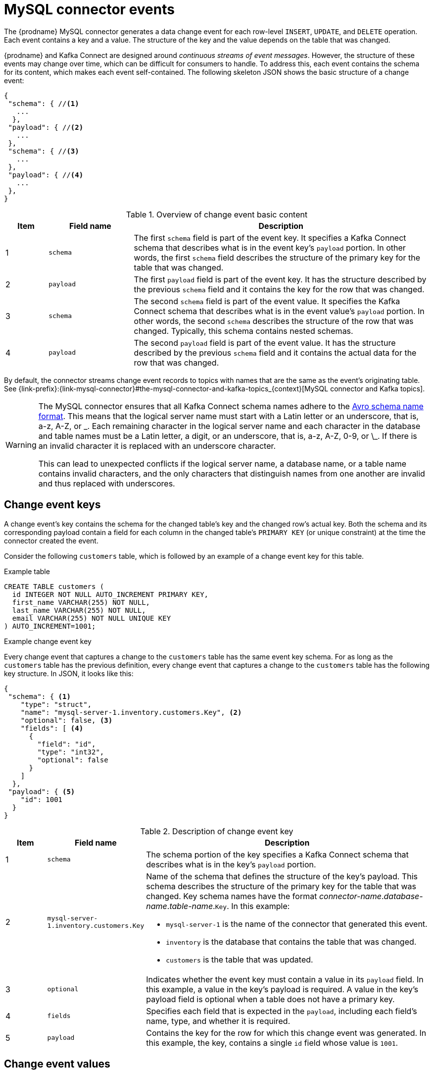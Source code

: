 // Metadata created by nebel
//
[id="mysql-connector-events_{context}"]
= MySQL connector events

The {prodname} MySQL connector generates a data change event for each row-level `INSERT`, `UPDATE`, and `DELETE` operation. Each event contains a key and a value. The structure of the key and the value depends on the table that was changed. 

{prodname} and Kafka Connect are designed around _continuous streams of event messages_. However, the structure of these events may change over time, which can be difficult for consumers to handle. To address this, each event contains the schema for its content, which makes each event self-contained. The following skeleton JSON shows the basic structure of a change event: 

[source,json,index=0]
----
{
 "schema": { //<1>
   ...
  },
 "payload": { //<2>
   ...
 },
 "schema": { //<3> 
   ...
 },
 "payload": { //<4>
   ...
 },
}
----

.Overview of change event basic content
[cols="1,2,7",options="header"]
|===
|Item |Field name |Description

|1
|`schema`
|The first `schema` field is part of the event key. It specifies a Kafka Connect schema that describes what is in the event key's `payload` portion. In other words, the first `schema` field describes the structure of the primary key for the table that was changed.

|2
|`payload`
|The first `payload` field is part of the event key. It has the structure described by the previous `schema` field and it contains the key for the row that was changed. 

|3
|`schema`
|The second `schema` field is part of the event value. It specifies the Kafka Connect schema that describes what is in the event value's `payload` portion. In other words, the second `schema` describes the structure of the row that was changed. Typically, this schema contains nested schemas. 

|4
|`payload`
|The second `payload` field is part of the event value. It has the structure described by the previous `schema` field and it contains the actual data for the row that was changed.

|===

By default, the connector streams change event records to topics with names that are the same as the event's originating table. See {link-prefix}:{link-mysql-connector}#the-mysql-connector-and-kafka-topics_{context}[MySQL connector and Kafka topics].

[WARNING]
====
The MySQL connector ensures that all Kafka Connect schema names adhere to the link:http://avro.apache.org/docs/current/spec.html#names[Avro schema name format]. This means that the logical server name must start with a Latin letter or an underscore, that is, a-z, A-Z, or \_. Each remaining character in the logical server name and each character in the database and table names must be a Latin letter, a digit, or an underscore, that is, a-z, A-Z, 0-9, or \_. If there is an invalid character it is replaced with an underscore character.

This can lead to unexpected conflicts if the logical server name, a database name, or a table name contains invalid characters, and the only characters that distinguish names from one another are invalid and thus replaced with underscores.
====

== Change event keys

A change event's key contains the schema for the changed table's key and the changed row's actual key. Both the schema and its corresponding payload contain a field for each column in the changed table's `PRIMARY KEY` (or unique constraint) at the time the connector created the event.

Consider the following `customers` table, which is followed by an example of a change event key for this table. 

.Example table
[source,sql]
----
CREATE TABLE customers (
  id INTEGER NOT NULL AUTO_INCREMENT PRIMARY KEY,
  first_name VARCHAR(255) NOT NULL,
  last_name VARCHAR(255) NOT NULL,
  email VARCHAR(255) NOT NULL UNIQUE KEY
) AUTO_INCREMENT=1001;
----

.Example change event key
Every change event that captures a change to the `customers` table has the same event key schema. For as long as the `customers` table has the previous definition, every change event that captures a change to the `customers` table has the following key structure. In JSON, it looks like this:

[source,json,index=0]
----
{
 "schema": { <1>
    "type": "struct",
    "name": "mysql-server-1.inventory.customers.Key", <2>
    "optional": false, <3>
    "fields": [ <4>
      {
        "field": "id",
        "type": "int32",
        "optional": false
      }
    ]
  },
 "payload": { <5>
    "id": 1001
  }
}
----

.Description of change event key
[cols="1,2,7",options="header"]
|===
|Item |Field name |Description

|1
|`schema`
|The schema portion of the key specifies a Kafka Connect schema that describes what is in the key's `payload` portion. 

|2
|`mysql-server-1.inventory.customers.Key`
a|Name of the schema that defines the structure of the key's payload. This schema describes the structure of the primary key for the table that was changed. Key schema names have the format _connector-name_._database-name_._table-name_.`Key`. In this example: + 

* `mysql-server-1` is the name of the connector that generated this event. + 
* `inventory` is the database that contains the table that was changed. +
* `customers` is the table that was updated.

|3
|`optional`
|Indicates whether the event key must contain a value in its `payload` field. In this example, a value in the key's payload is required. A value in the key's payload field is optional when a table does not have a primary key.

|4
|`fields` 
|Specifies each field that is expected in the `payload`, including each field's name, type, and whether it is required.

|5
|`payload`
|Contains the key for the row for which this change event was generated. In this example, the key, contains a single `id` field whose value is `1001`.

|===

== Change event values

The value in a change event is a bit more complicated than the key. Like the key, the value has a `schema` section and a `payload` section. The `schema` section contains the schema that describes the `Envelope` structure of the `payload` section, including its nested fields. Change events for operations that create, update or delete data all have a value payload with an envelope structure. 

Consider the same sample table that was used to show an example of a change event key: 

[source,sql]
----
CREATE TABLE customers (
  id INTEGER NOT NULL AUTO_INCREMENT PRIMARY KEY,
  first_name VARCHAR(255) NOT NULL,
  last_name VARCHAR(255) NOT NULL,
  email VARCHAR(255) NOT NULL UNIQUE KEY
) AUTO_INCREMENT=1001;
----

The value portion of a change event for a change to this table is described for each event type: 

* <<mysql-create-events,_create_ events>>
* <<mysql-update-events,_update_ events>>
* <<mysql-delete-events,_delete_ events>>

[id="mysql-create-events"]
=== _create_ events

The following example shows the value portion of a change event that the connector generates for an operation that creates data in the `customers` table: 

[source,json,options="nowrap",subs="+attributes"]
----
{
  "schema": { // <1>
    "type": "struct",
    "fields": [
      {
        "type": "struct",
        "fields": [
          {
            "type": "int32",
            "optional": false,
            "field": "id"
          },
          {
            "type": "string",
            "optional": false,
            "field": "first_name"
          },
          {
            "type": "string",
            "optional": false,
            "field": "last_name"
          },
          {
            "type": "string",
            "optional": false,
            "field": "email"
          }
        ],
        "optional": true,
        "name": "mysql-server-1.inventory.customers.Value", // <2>
        "field": "before"
      },
      {
        "type": "struct",
        "fields": [
          {
            "type": "int32",
            "optional": false,
            "field": "id"
          },
          {
            "type": "string",
            "optional": false,
            "field": "first_name"
          },
          {
            "type": "string",
            "optional": false,
            "field": "last_name"
          },
          {
            "type": "string",
            "optional": false,
            "field": "email"
          }
        ],
        "optional": true,
        "name": "mysql-server-1.inventory.customers.Value", // <2>
        "field": "after"
      },
      {
        "type": "struct",
        "fields": [
          {
            "type": "string",
            "optional": false,
            "field": "version"
          },
          {
            "type": "string",
            "optional": false,
            "field": "connector"
          },
          {
            "type": "string",
            "optional": false,
            "field": "name"
          },
          {
            "type": "int64",
            "optional": false,
            "field": "ts_ms"
          },
          {
            "type": "boolean",
            "optional": true,
            "default": false,
            "field": "snapshot"
          },
          {
            "type": "string",
            "optional": false,
            "field": "db"
          },
          {
            "type": "string",
            "optional": true,
            "field": "table"
          },
          {
            "type": "int64",
            "optional": false,
            "field": "server_id"
          },
          {
            "type": "string",
            "optional": true,
            "field": "gtid"
          },
          {
            "type": "string",
            "optional": false,
            "field": "file"
          },
          {
            "type": "int64",
            "optional": false,
            "field": "pos"
          },
          {
            "type": "int32",
            "optional": false,
            "field": "row"
          },
          {
            "type": "int64",
            "optional": true,
            "field": "thread"
          },
          {
            "type": "string",
            "optional": true,
            "field": "query"
          }
        ],
        "optional": false,
        "name": "io.product.connector.mysql.Source", // <2>
        "field": "source"
      },
      {
        "type": "string",
        "optional": false,
        "field": "op"
      },
      {
        "type": "int64",
        "optional": true,
        "field": "ts_ms"
      }
    ],
    "optional": false,
    "name": "mysql-server-1.inventory.customers.Envelope" // <2>
  },
  "payload": { // <3>
    "op": "c", // <4>
    "ts_ms": 1465491411815, // <5>
    "before": null, // <6>
    "after": { // <7>
      "id": 1004,
      "first_name": "Anne",
      "last_name": "Kretchmar",
      "email": "annek@noanswer.org"
    },
    "source": { // <8>
      "version": "{debezium-version}",
      "connector": "mysql",
      "name": "mysql-server-1",
      "ts_ms": 0,
      "snapshot": false,
      "db": "inventory",
      "table": "customers",
      "server_id": 0,
      "gtid": null,
      "file": "mysql-bin.000003",
      "pos": 154,
      "row": 0,
      "thread": 7,
      "query": "INSERT INTO customers (first_name, last_name, email) VALUES ('Anne', 'Kretchmar', 'annek@noanswer.org')"
    }
  }
}
----

.Descriptions of _create_ event value fields
[cols="1,2,7",options="header"]
|===
|Item |Field name |Description

|1
|`schema`
|The value's schema, which describes the structure of the value's payload. A change event's value schema is the same in every change event that the connector generates for a particular table. 

|2
|`name`
a|In the `schema` section, each `name` field specifies the schema for a field in the value's payload. In this example: 

* `mysql-server-1.inventory.customers.Value` is the schema for the payload's `before` and `after` fields. This schema is specific to the `customers` table.

* `io.product.connector.mysql.Source` is the schema for the payload's `source` field. This schema is specific to the MySQL connector. The connector uses it for all events that it generates. 

* `mysql-server-1.inventory.customers.Envelope` is the schema for the overall structure of the payload, where `mysql-server-1` is the connector name, `inventory` is the database, and `customers` is the table.

ifdef::community[]
Names of schemas for `before` and `after` fields are of the form `_logicalName_._tableName_.Value`, which ensures that the schema name is unique in the database. This means that when using the {link-prefix}:{link-avro-serialization}[Avro converter], the resulting Avro schema for each table in each logical source has its own evolution and history.
endif::community[]

|3
|`payload`
|The value's actual data. This is the information that the change event is providing. 

ifdef::community[]
It may appear that the JSON representations of the events are much larger than the rows they describe. This is because the JSON representation must include the schema and the payload portions of the message.
However, by using the {link-prefix}:{link-avro-serialization}[Avro converter], you can significantly decrease the size of the messages that the connector streams to Kafka topics.
====
endif::community[]

|4
|`op`
a| Mandatory string that describes the type of operation that caused the connector to generate the event. In this example, `c` indicates that the operation created a row. Valid values are: 

* `c` = create
* `u` = update
* `d` = delete
* `r` = read (applies to only snapshots)

|5
|`ts_ms`
a| Optional field that displays the time at which the connector processed the event. The time is based on the system clock in the JVM running the Kafka Connect task.

|6
|`before`
| An optional field that specifies the state of the row before the event occurred. When the `op` field is `c` for create, as it is in this example, the `before` field is `null` since this change event is for new content. 

|7
|`after`
| An optional field that specifies the state of the row after the event occurred. In this example, the `after` field contains the values of the new row's `id`, `first_name`, `last_name`, and `email` columns.

|8
|`source`
a| Mandatory field that describes the source metadata for the event. The `source` structure shows information about MySQL’s record of this change, which provides traceability. It also has information you can use to compare to other events in this and other topics to know whether this event occurred before, after, or as part of the same MySQL commit as other events. The source metadata includes: 

* {prodname} version
* Connector name
* binlog name where the event was recorded
* binlog position
* Row within the event
* If the event was part of a snapshot
* Name of the database and table that contain the new row
* ID of the MySQL thread that created the event (non-snapshot only)
* MySQL server ID (if available)
* Timestamp

If the {link-prefix}:{link-mysql-connector}#enable-query-log-events-for-cdc_{context}[`binlog_rows_query_log_events`] MySQL configuration option is enabled and the connector configuration `include.query` property is enabled, the `source` field also provides the `query` field, which contains the original SQL statement that caused the change event.

|===

[id="mysql-update-events"]
=== _update_ events

The value of a change event for an update in the sample `customers` table has the same schema as a _create_ event for that table. Likewise, the event value's payload has the same structure. However, the event value payload contains different values in an _update_ event. Here is an example of a change event value in an event that the connector generates for an update in the `customers` table: 

[source,json,options="nowrap",subs="+attributes"]
----
{
  "schema": { ... },
  "payload": {
    "before": { // <1>
      "id": 1004,
      "first_name": "Anne",
      "last_name": "Kretchmar",
      "email": "annek@noanswer.org"
    },
    "after": { // <2>
      "id": 1004,
      "first_name": "Anne Marie",
      "last_name": "Kretchmar",
      "email": "annek@noanswer.org"
    },
    "source": { // <3>
      "version": "{debezium-version}",
      "name": "mysql-server-1",
      "connector": "mysql",
      "name": "mysql-server-1",
      "ts_ms": 1465581,
      "snapshot": false,
      "db": "inventory",
      "table": "customers",
      "server_id": 223344,
      "gtid": null,
      "file": "mysql-bin.000003",
      "pos": 484,
      "row": 0,
      "thread": 7,
      "query": "UPDATE customers SET first_name='Anne Marie' WHERE id=1004"
    },
    "op": "u", // <4>
    "ts_ms": 1465581029523 
  }
}
----

.Descriptions of _update_ event value fields
[cols="1,2,7",options="header"]
|===
|Item |Field name |Description

|1
|`before`
|An optional field that specifies the state of the row before the event occurred. In an _update_ event value, the `before` field contains a field for each table column and the value that was in that column before the database commit. In this example, the `first_name` value is `Anne.`

|2
|`after`
| An optional field that specifies the state of the row after the event occurred. You can compare the `before` and `after` structures to determine what the update to this row was. In the example, the `first_name` value is now `Anne Marie`. 

|3
|`source`
a|Mandatory field that describes the source metadata for the event. The `source` field structure has the same fields as in a _create_ event, but some values are different, for example, the sample _update_ event is from a different position in the binlog. The source metadata includes: 

* {prodname} version
* Connector name
* binlog name where the event was recorded
* binlog position
* Row within the event
* If the event was part of a snapshot
* Name of the database and table that contain the updated row
* ID of the MySQL thread that created the event (non-snapshot only)
* MySQL server ID (if available)
* Timestamp

If the {link-prefix}:{link-mysql-connector}#enable-query-log-events-for-cdc_{context}[`binlog_rows_query_log_events`] MySQL configuration option is enabled and the connector configuration `include.query` property is enabled, the `source` field also provides the `query` field, which contains the original SQL statement that caused the change event.

|4
|`op`
a|Mandatory string that describes the type of operation. In an _update_ event value, the `op` field value is `u`, signifying that this row changed because of an update.

|===

[NOTE]
====
Updating the columns for a row's primary/unique key changes the value of the row's key. When a key changes, {prodname} outputs _three_ events: a `DELETE` event and a {link-prefix}:{link-mysql-connector}#mysql-tombstone-events[tombstone event] with the old key for the row, followed by an event with the new key for the row. Details are in the next section. 
====

[id="mysql-primary-key-updates"]
=== Primary key updates

An `UPDATE` operation that changes a row's primary key field(s) is known
as a primary key change. For a primary key change, in place of sending an `UPDATE` event record, the connector sends a `DELETE` event record for the old key and a `CREATE` event record for the new (updated) key. These events have the usual structure and content, and in addition, each one has a message header related to the primary key change: 

* The `DELETE` event record has `__debezium.newkey` as a message header. The value of this header is the new primary key for the updated row.

* The `CREATE` event record has `__debezium.oldkey` as a message header. The value of this header is the previous (old) primary key that the updated row had.

[id="mysql-delete-events"]
=== _delete_ events

The value in a _delete_ change event has the same `schema` portion as _create_ and _update_ events for the same table. The `payload` portion in a _delete_ event for the sample `customers` table looks like this:  

[source,json,options="nowrap",subs="+attributes"]
----
{
  "schema": { ... },
  "payload": {
    "before": { // <1>
      "id": 1004,
      "first_name": "Anne Marie",
      "last_name": "Kretchmar",
      "email": "annek@noanswer.org"
    },
    "after": null, // <2>
    "source": { // <3>
      "version": "{debezium-version}",
      "connector": "mysql",
      "name": "mysql-server-1",
      "ts_ms": 1465581,
      "snapshot": false,
      "db": "inventory",
      "table": "customers",
      "server_id": 223344,
      "gtid": null,
      "file": "mysql-bin.000003",
      "pos": 805,
      "row": 0,
      "thread": 7,
      "query": "DELETE FROM customers WHERE id=1004"
    },
    "op": "d", // <4>
    "ts_ms": 1465581902461 // <5>
  }
}
----

.Descriptions of _delete_ event value fields
[cols="1,2,7",options="header"]
|===
|Item |Field name |Description

|1
|`before`
|Optional field that specifies the state of the row before the event occurred. In a _delete_ event value, the `before` field contains the values that were in the row before it was deleted with the database commit.

|2
|`after`
| Optional field that specifies the state of the row after the event occurred. In a _delete_ event value, the `after` field is `null`, signifying that the row no longer exists.

|3
|`source`
a|Mandatory field that describes the source metadata for the event. In a _delete_ event value, the `source` field structure is the same as for _create_ and _update_ events for the same table. Many `source` field values are also the same. In a _delete_ event value, the `ts_ms` and `pos` field values, as well as other values, might have changed. But the `source` field in a _delete_ event value provides the same metadata: 

* {prodname} version
* Connector name
* binlog name where the event was recorded
* binlog position
* Row within the event
* If the event was part of a snapshot
* Name of the database and table that contain the updated row
* ID of the MySQL thread that created the event (non-snapshot only)
* MySQL server ID (if available)
* Timestamp

If the {link-prefix}:{link-mysql-connector}#enable-query-log-events-for-cdc_{context}[`binlog_rows_query_log_events`] MySQL configuration option is enabled and the connector configuration `include.query` property is enabled, the `source` field also provides the `query` field, which contains the original SQL statement that caused the change event.

|4
|`op`
a|Mandatory string that describes the type of operation. The `op` field value is `d`, signifying that this row was deleted.

|5
|`ts_ms`
a|Optional field that displays the time at which the connector processed the event. The time is based on the system clock in the JVM running the Kafka Connect task.

|===

A _delete_ change event record provides a consumer with the information it needs to process the removal of this row. The old values are included because some consumers might require them in order to properly handle the removal.

MySQL connector events are designed to work with link:https://kafka.apache.org/documentation/#compaction[Kafka log compaction]. Log compaction enables removal of some older messages as long as at least the most recent message for every key is kept. This lets Kafka reclaim storage space while ensuring that the topic contains a complete data set and can be used for reloading key-based state.

[id="mysql-tombstone-events"]
.Tombstone events
When a row is deleted, the _delete_ event value still works with log compaction, because Kafka can remove all earlier messages that have that same key. However, for Kafka to remove all messages that have that same key, the message value must be `null`. To make this possible, {prodname}’s MySQL connector follows a _delete_ event with a special tombstone event that has the same key but a `null` value.
